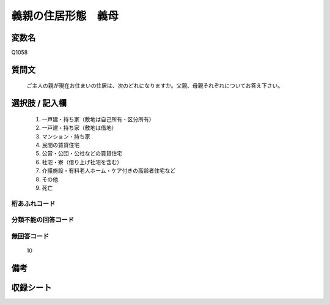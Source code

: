 .. title:: Q1058
.. rst-class:: item
====================================================================================================
義親の住居形態　義母
====================================================================================================

.. rst-class:: varname
変数名
==================

Q1058

.. rst-class:: question
質問文
==================


   ご主人の親が現在お住まいの住居は、次のどれになりますか。父親、母親それぞれについてお答え下さい。



.. rst-class:: answer
選択肢 / 記入欄
======================

  
     1. 一戸建・持ち家（敷地は自己所有・区分所有）
  
     2. 一戸建・持ち家（敷地は借地）
  
     3. マンション・持ち家
  
     4. 民間の賃貸住宅
  
     5. 公営・公団・公社などの賃貸住宅
  
     6. 社宅・寮（借り上げ社宅を含む）
  
     7. 介護施設・有料老人ホーム・ケア付きの高齢者住宅など
  
     8. その他
  
     9. 死亡
  



.. rst-class:: overflow
桁あふれコード
-------------------------------
  


.. rst-class:: not_available
分類不能の回答コード
-------------------------------------
  


.. rst-class:: not_available
無回答コード
-------------------------------------
  10


.. rst-class:: bikou
備考
==================



.. rst-class:: include_sheet
収録シート
=======================================
.. hlist::
   :columns: 3
   
   
   * p12_3
   
   * p13_3
   
   * p14_3
   
   * p15_3
   
   * p16abc_3
   
   * p16d_2
   
   * p17_3
   
   * p18_3
   
   * p19_3
   
   * p20_3
   
   * p21abcd_3
   
   * p21e_2
   
   * p22_3
   
   * p23_3
   
   * p24_3
   
   * p25_3
   
   * p26_3
   
   


.. index:: Q1058